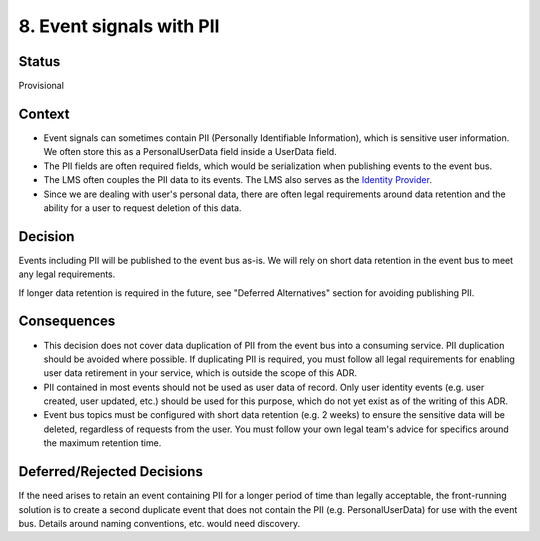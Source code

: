 8. Event signals with PII
=========================

Status
------

Provisional

Context
-------

- Event signals can sometimes contain PII (Personally Identifiable Information), which is sensitive user information. We often store this as a PersonalUserData field inside a UserData field.
- The PII fields are often required fields, which would be serialization when publishing events to the event bus.
- The LMS often couples the PII data to its events. The LMS also serves as the `Identity Provider`_.
- Since we are dealing with user's personal data, there are often legal requirements around data retention and the ability for a user to request deletion of this data.

.. _Identity Provider: https://open-edx-proposals.readthedocs.io/en/latest/best-practices/oep-0042-bp-authentication.html#identity-provider-idp

Decision
--------

Events including PII will be published to the event bus as-is. We will rely on short data retention in the event bus to meet any legal requirements.

If longer data retention is required in the future, see "Deferred Alternatives" section for avoiding publishing PII.

Consequences
------------

- This decision does not cover data duplication of PII from the event bus into a consuming service. PII duplication should be avoided where possible. If duplicating PII is required, you must follow all legal requirements for enabling user data retirement in your service, which is outside the scope of this ADR.
- PII contained in most events should not be used as user data of record. Only user identity events (e.g. user created, user updated, etc.) should be used for this purpose, which do not yet exist as of the writing of this ADR.
- Event bus topics must be configured with short data retention (e.g. 2 weeks) to ensure the sensitive data will be deleted, regardless of requests from the user. You must follow your own legal team's advice for specifics around the maximum retention time.

Deferred/Rejected Decisions
---------------------------

If the need arises to retain an event containing PII for a longer period of time than legally acceptable, the front-running solution is to create a second duplicate event that does not contain the PII (e.g. PersonalUserData) for use with the event bus. Details around naming conventions, etc. would need discovery.
